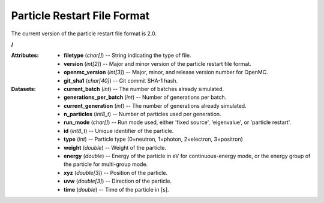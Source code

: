 .. _io_particle_restart:

============================
Particle Restart File Format
============================

The current version of the particle restart file format is 2.0.

**/**

:Attributes: - **filetype** (*char[]*) -- String indicating the type of file.
             - **version** (*int[2]*) -- Major and minor version of the particle
               restart file format.
             - **openmc_version** (*int[3]*) -- Major, minor, and release
               version number for OpenMC.
             - **git_sha1** (*char[40]*) -- Git commit SHA-1 hash.

:Datasets: - **current_batch** (*int*) -- The number of batches already
             simulated.
           - **generations_per_batch** (*int*) -- Number of generations per
             batch.
           - **current_generation** (*int*) -- The number of generations already
             simulated.
           - **n_particles** (*int8_t*) -- Number of particles used per
             generation.
           - **run_mode** (*char[]*) -- Run mode used, either 'fixed source',
             'eigenvalue', or 'particle restart'.
           - **id** (*int8_t*) -- Unique identifier of the particle.
           - **type** (*int*) -- Particle type (0=neutron, 1=photon, 2=electron,
             3=positron)
           - **weight** (*double*) -- Weight of the particle.
           - **energy** (*double*) -- Energy of the particle in eV for
             continuous-energy mode, or the energy group of the particle for
             multi-group mode.
           - **xyz** (*double[3]*) -- Position of the particle.
           - **uvw** (*double[3]*) -- Direction of the particle.
           - **time** (*double*) -- Time of the particle in [s].
